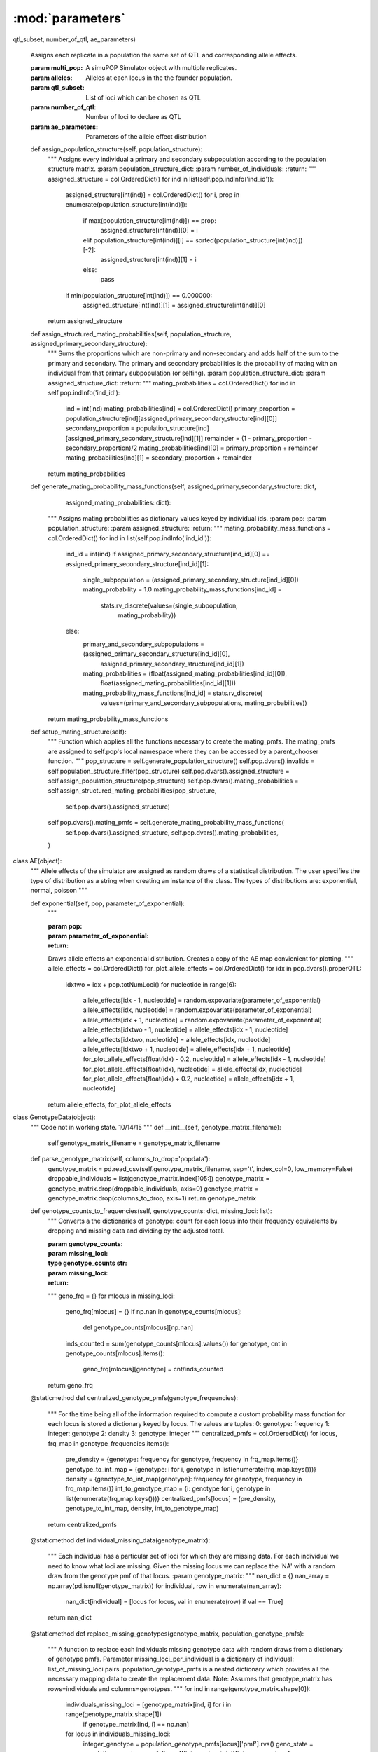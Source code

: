 =================
:mod:`parameters`
=================




.. py:function:: assign_identical_qtl_parameters(multi_pop, alleles, qtl_subset, number_of_qtl, ae_parameters)

   :



.. function:: assign_identical_qtl_parameters(multi_pop, alleles,
qtl_subset, number_of_qtl, ae_parameters)

    Assigns each replicate in a population the same set of QTL and
    corresponding allele effects.

    :param multi_pop: A simuPOP Simulator object with multiple replicates.
    :param alleles: Alleles at each locus in the the founder population.
    :param qtl_subset: List of loci which can be chosen as QTL
    :param number_of_qtl: Number of loci to declare as QTL
    :param ae_parameters: Parameters of the allele effect distribution


    def assign_population_structure(self, population_structure):
        """
        Assigns every individual a primary and secondary subpopulation according to the population structure matrix.
        :param population_structure_dict:
        :param number_of_individuals:
        :return:
        """
        assigned_structure = col.OrderedDict()
        for ind in list(self.pop.indInfo('ind_id')):
            assigned_structure[int(ind)] = col.OrderedDict()
            for i, prop in enumerate(population_structure[int(ind)]):
                if max(population_structure[int(ind)]) == prop:
                    assigned_structure[int(ind)][0] = i
                elif population_structure[int(ind)][i] == sorted(population_structure[int(ind)])[-2]:
                    assigned_structure[int(ind)][1] = i
                else:
                    pass
            if min(population_structure[int(ind)]) == 0.000000:
                assigned_structure[int(ind)][1] = assigned_structure[int(ind)][0]
        return assigned_structure

    def assign_structured_mating_probabilities(self, population_structure, assigned_primary_secondary_structure):
        """
        Sums the proportions which are non-primary and non-secondary and adds half of the sum to the primary and secondary.
        The primary and secondary probabilities is the probability of mating with an individual from that primary
        subpopulation (or selfing).
        :param population_structure_dict:
        :param assigned_structure_dict:
        :return:
        """
        mating_probabilities = col.OrderedDict()
        for ind in self.pop.indInfo('ind_id'):
            ind = int(ind)
            mating_probabilities[ind] = col.OrderedDict()
            primary_proportion = population_structure[ind][assigned_primary_secondary_structure[ind][0]]
            secondary_proportion = population_structure[ind][assigned_primary_secondary_structure[ind][1]]
            remainder = (1 - primary_proportion - secondary_proportion)/2
            mating_probabilities[ind][0] = primary_proportion + remainder
            mating_probabilities[ind][1] = secondary_proportion + remainder
        return mating_probabilities

    def generate_mating_probability_mass_functions(self, assigned_primary_secondary_structure: dict,
                                                   assigned_mating_probabilities: dict):
        """
        Assigns mating probabilities as dictionary values keyed by individual ids.
        :param pop:
        :param population_structure:
        :param assigned_structure:
        :return:
        """
        mating_probability_mass_functions = col.OrderedDict()
        for ind in list(self.pop.indInfo('ind_id')):
            ind_id = int(ind)
            if assigned_primary_secondary_structure[ind_id][0] == assigned_primary_secondary_structure[ind_id][1]:
                single_subpopulation = (assigned_primary_secondary_structure[ind_id][0])
                mating_probability = 1.0
                mating_probability_mass_functions[ind_id] = \
                    stats.rv_discrete(values=(single_subpopulation,
                                              mating_probability))
            else:
                primary_and_secondary_subpopulations = (assigned_primary_secondary_structure[ind_id][0],
                                                        assigned_primary_secondary_structure[ind_id][1])
                mating_probabilities = (float(assigned_mating_probabilities[ind_id][0]),
                                        float(assigned_mating_probabilities[ind_id][1]))
                mating_probability_mass_functions[ind_id] = stats.rv_discrete(
                    values=(primary_and_secondary_subpopulations, mating_probabilities))
        return mating_probability_mass_functions

    def setup_mating_structure(self):
        """
        Function which applies all the functions necessary to create the mating_pmfs. The mating_pmfs are
        assigned to self.pop's local namespace where they can be accessed by a parent_chooser function.
        """
        pop_structure = self.generate_population_structure()
        self.pop.dvars().invalids = self.population_structure_filter(pop_structure)
        self.pop.dvars().assigned_structure = self.assign_population_structure(pop_structure)
        self.pop.dvars().mating_probabilities = self.assign_structured_mating_probabilities(pop_structure,
                                                                                            self.pop.dvars().assigned_structure)
        self.pop.dvars().mating_pmfs = self.generate_mating_probability_mass_functions(
            self.pop.dvars().assigned_structure, self.pop.dvars().mating_probabilities,
        )

class AE(object):
    """
    Allele effects of the simulator are assigned as random draws of a statistical distribution. The user specifies the
    type of distribution as a string when creating an instance of the class. The types of distributions are:
    exponential, normal, poisson
    """

    def exponential(self, pop, parameter_of_exponential):
        """

        :param pop:
        :param parameter_of_exponential:
        :return:
        Draws allele effects an exponential distribution.
        Creates a copy of the AE map convienient for plotting.
        """
        allele_effects = col.OrderedDict()
        for_plot_allele_effects = col.OrderedDict()
        for idx in pop.dvars().properQTL:
            idxtwo = idx + pop.totNumLoci()
            for nucleotide in range(6):
                allele_effects[idx - 1, nucleotide] = random.expovariate(parameter_of_exponential)
                allele_effects[idx, nucleotide] = random.expovariate(parameter_of_exponential)
                allele_effects[idx + 1, nucleotide] = random.expovariate(parameter_of_exponential)
                allele_effects[idxtwo - 1, nucleotide] = allele_effects[idx - 1, nucleotide]
                allele_effects[idxtwo, nucleotide] = allele_effects[idx, nucleotide]
                allele_effects[idxtwo + 1, nucleotide] = allele_effects[idx + 1, nucleotide]
                for_plot_allele_effects[float(idx) - 0.2, nucleotide] = allele_effects[idx - 1, nucleotide]
                for_plot_allele_effects[float(idx), nucleotide] = allele_effects[idx, nucleotide]
                for_plot_allele_effects[float(idx) + 0.2, nucleotide] = allele_effects[idx + 1, nucleotide]
        return allele_effects, for_plot_allele_effects

class GenotypeData(object):
    """
    Code not in working state.
    10/14/15
    """
    def __init__(self, genotype_matrix_filename):
        self.genotype_matrix_filename = genotype_matrix_filename

    def parse_genotype_matrix(self, columns_to_drop='popdata'):
        genotype_matrix = pd.read_csv(self.genotype_matrix_filename, sep='\t', index_col=0, low_memory=False)
        droppable_individuals = list(genotype_matrix.index[105:])
        genotype_matrix = genotype_matrix.drop(droppable_individuals, axis=0)
        genotype_matrix = genotype_matrix.drop(columns_to_drop, axis=1)
        return genotype_matrix

    def genotype_counts_to_frequencies(self, genotype_counts: dict, missing_loci: list):
        """
        Converts a the dictionaries of genotype: count for each locus into their
        frequency equivalents by dropping and missing data and dividing by the adjusted
        total.

        :param genotype_counts:
        :param missing_loci:
        :type genotype_counts str:


        :param missing_loci:
        :return:
        """
        geno_frq = {}
        for mlocus in missing_loci:
            geno_frq[mlocus] = {}
            if np.nan in genotype_counts[mlocus]:
                del genotype_counts[mlocus][np.nan]
            inds_counted = sum(genotype_counts[mlocus].values())
            for genotype, cnt in genotype_counts[mlocus].items():
                geno_frq[mlocus][genotype] = cnt/inds_counted
        return geno_frq

    @staticmethod
    def centralized_genotype_pmfs(genotype_frequencies):
        """
        For the time being all of the information required to compute a custom
        probability mass function for each locus is stored a dictionary keyed by locus.
        The values are tuples:
        0: genotype: frequency
        1: integer: genotype
        2: density
        3: genotype: integer
        """
        centralized_pmfs = col.OrderedDict()
        for locus, frq_map in genotype_frequencies.items():
            pre_density = {genotype: frequency for genotype, frequency in frq_map.items()}
            genotype_to_int_map = {genotype: i for i, genotype in list(enumerate(frq_map.keys()))}
            density = {genotype_to_int_map[genotype]: frequency for genotype, frequency in frq_map.items()}
            int_to_genotype_map = {i: genotype for i, genotype in list(enumerate(frq_map.keys()))}
            centralized_pmfs[locus] = (pre_density, genotype_to_int_map, density, int_to_genotype_map)
        return centralized_pmfs

    @staticmethod
    def individual_missing_data(genotype_matrix):
        """
        Each individual has a particular set of loci for which they are missing data. For each individual we need
        to know what loci are missing. Given the missing locus we can replace the 'NA' with a random draw
        from the genotype pmf of that locus.
        :param genotype_matrix:
        """
        nan_dict = {}
        nan_array = np.array(pd.isnull(genotype_matrix))
        for individual, row in enumerate(nan_array):
            nan_dict[individual] = [locus for locus, val in enumerate(row) if val == True]
        return nan_dict

    @staticmethod
    def replace_missing_genotypes(genotype_matrix, population_genotype_pmfs):
        """
        A function to replace each individuals missing genotype data with random draws from a dictionary of
        genotype pmfs. Parameter missing_loci_per_individual is a dictionary of individual: list_of_missing_loci pairs.
        population_genotype_pmfs is a nested dictionary which provides all the necessary mapping data to create the
        replacement data.
        Note: Assumes that genotype_matrix has rows=individuals and columns=genotypes.
        """
        for ind in range(genotype_matrix.shape[0]):
            individuals_missing_loci = [genotype_matrix[ind, i] for i in range(genotype_matrix.shape[1])
                                        if genotype_matrix[ind, i] == np.nan]
            for locus in individuals_missing_loci:
                integer_genotype = population_genotype_pmfs[locus]['pmf'].rvs()
                geno_state = population_genotype_pmfs[locus]['integer_to_state'][integer_genotype]
                genotype_matrix[ind, locus] = geno_state
        return genotype_matrix


def seg_qtl_chooser(pop: sim.Population, loci_subset: list, number_qtl: int):
    """
    Chooses a random sample of ``number_qtl`` loci to be designated as QTL.
    Only chooses from among loci which are segregating in ``pop``.
    Determines which loci are segregating in ``loci_subset``.
    ``loci_subset`` can be all loci or a subset of them.
    :param number_qtl:
    :type number_qtl:
    :return:
    :rtype:
    """
    sim.stat(pop, numOfSegSites=loci_subset, vars=['numOfSegSites',
                                                   'numOfSegSites_sp',
                                                   'segSites', 'segSites_sp'])

    permissible_qtl = [locus for locus in pop.dvars().segSites if locus in
                       loci_subset]

    qtl = sorted(random.sample(permissible_qtl, number_qtl))
    return qtl


def assign_identical_qtl_parameters(multi_pop, alleles,  qtl_subset, \
                                                number_of_qtl, ae_parameters):
    """
    Assigns each replicate in a population the same exact set of QTL and corresponding
    allele effects.

    :param multi_pop: simuPOP Simulator object containing multiple replicates.
    :param number_of_qtl: Number of loci to declare as QTL
    :param qtl_subset: List of loci which can be chosen as QTL
    :param ae_parameters: Parameters of the allele effect distribution.



    """
    triplet_qtl = {i: [] for i in range(multi_pop.numRep())}
    single_pop = multi_pop.population(0)
    sim.stat(single_pop, numOfSegSites=qtl_subset, vars=['numOfSegSites', 'segSites'])
    qtl = seg_qtl_chooser(single_pop, qtl_subset, number_of_qtl)

    for i, pop_rep in enumerate(multi_pop.populations()):
        for locus in qtl:
            triplet_qtl[i].append(locus - 1)
            triplet_qtl[i].append(locus)
            triplet_qtl[i].append(locus + 1)

    allele_effects = {rep_id: {locus: {} for locus in triplet_qtl[rep_id]}
                          for rep_id in range(multi_pop.numRep())}

    for locus in triplet_qtl[0]:
        for allele in alleles[locus]:
            allele_effects[0][locus][allele] = random.expovariate(
                *ae_parameters)

    for i in range(1, multi_pop.numRep()):
        allele_effects[i] = allele_effects[0]
        assert allele_effects[i] == allele_effects[0], "One set of allele " \
                                                       "effects is not equal " \
                                                       "to the 0th one."

    return triplet_qtl, allele_effects
